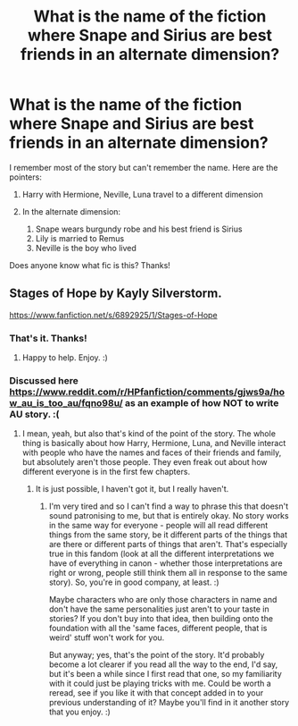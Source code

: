 #+TITLE: What is the name of the fiction where Snape and Sirius are best friends in an alternate dimension?

* What is the name of the fiction where Snape and Sirius are best friends in an alternate dimension?
:PROPERTIES:
:Author: thisCantBeBad
:Score: 7
:DateUnix: 1594314753.0
:DateShort: 2020-Jul-09
:FlairText: What's That Fic?
:END:
I remember most of the story but can't remember the name. Here are the pointers:

1. Harry with Hermione, Neville, Luna travel to a different dimension
2. In the alternate dimension:

   1. Snape wears burgundy robe and his best friend is Sirius
   2. Lily is married to Remus
   3. Neville is the boy who lived

Does anyone know what fic is this? Thanks!


** Stages of Hope by Kayly Silverstorm.

[[https://www.fanfiction.net/s/6892925/1/Stages-of-Hope]]
:PROPERTIES:
:Author: Avalon1632
:Score: 9
:DateUnix: 1594315123.0
:DateShort: 2020-Jul-09
:END:

*** That's it. Thanks!
:PROPERTIES:
:Author: thisCantBeBad
:Score: 2
:DateUnix: 1594315699.0
:DateShort: 2020-Jul-09
:END:

**** Happy to help. Enjoy. :)
:PROPERTIES:
:Author: Avalon1632
:Score: 1
:DateUnix: 1594315751.0
:DateShort: 2020-Jul-09
:END:


*** Discussed here [[https://www.reddit.com/r/HPfanfiction/comments/gjws9a/how_au_is_too_au/fqno98u/]] as an example of how NOT to write AU story. :(
:PROPERTIES:
:Author: ceplma
:Score: 1
:DateUnix: 1594319964.0
:DateShort: 2020-Jul-09
:END:

**** I mean, yeah, but also that's kind of the point of the story. The whole thing is basically about how Harry, Hermione, Luna, and Neville interact with people who have the names and faces of their friends and family, but absolutely aren't those people. They even freak out about how different everyone is in the first few chapters.
:PROPERTIES:
:Author: Avalon1632
:Score: 14
:DateUnix: 1594321648.0
:DateShort: 2020-Jul-09
:END:

***** It is just possible, I haven't got it, but I really haven't.
:PROPERTIES:
:Author: ceplma
:Score: 1
:DateUnix: 1594324318.0
:DateShort: 2020-Jul-10
:END:

****** I'm very tired and so I can't find a way to phrase this that doesn't sound patronising to me, but that is entirely okay. No story works in the same way for everyone - people will all read different things from the same story, be it different parts of the things that are there or different parts of things that aren't. That's especially true in this fandom (look at all the different interpretations we have of everything in canon - whether those interpretations are right or wrong, people still think them all in response to the same story). So, you're in good company, at least. :)

Maybe characters who are only those characters in name and don't have the same personalities just aren't to your taste in stories? If you don't buy into that idea, then building onto the foundation with all the 'same faces, different people, that is weird' stuff won't work for you.

But anyway; yes, that's the point of the story. It'd probably become a lot clearer if you read all the way to the end, I'd say, but it's been a while since I first read that one, so my familiarity with it could just be playing tricks with me. Could be worth a reread, see if you like it with that concept added in to your previous understanding of it? Maybe you'll find in it another story that you enjoy. :)
:PROPERTIES:
:Author: Avalon1632
:Score: 8
:DateUnix: 1594326912.0
:DateShort: 2020-Jul-10
:END:
